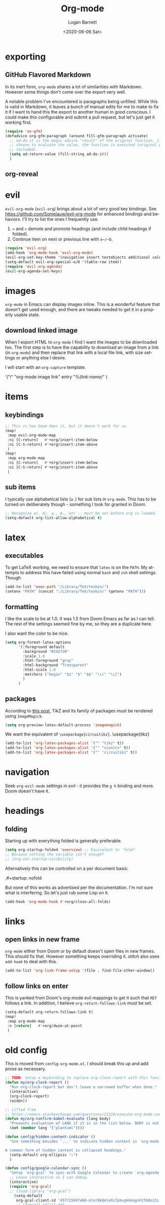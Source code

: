 #+title:     Org-mode
#+author:    Logan Barnett
#+email:     logustus@gmail.com
#+date:      <2020-06-06 Sat>
#+language:  en
#+file_tags:
#+tags:

* exporting
** GitHub Flavored Markdown

In its inert form, =org-mode= shares a lot of similarities with Markdown.
However some things don't come over the export very well.

A notable problem I've encountered is paragraphs being unfilled. While this is
valid in Markdown, it leaves a bunch of manual edits for me to make to fix it if
I want to hand this the export to another human in good conscious. I could make
this configurable and submit a pull request, but let's just get it working
first.

#+name: config/markdown-export-fill-paragraph
#+begin_src emacs-lisp :results none :tangle no
(require 'ox-gfm)
(defadvice org-gfm-paragraph (around fill-gfm-paragraph activate)
  ;; ad-do-it is the magic advice "result" of the original function, if we
  ;; choose to evaluate the value, the function is executed (original params
  ;; included).
  (setq ad-return-value (fill-string ad-do-it))
  )

#+end_src
** org-reveal

* evil

~evil-org-mode~ (~evil-org~) brings about a lot of very good key bindings.  See
https://github.com/Somelauw/evil-org-mode for enhanced bindings and behaviors.
I'll try to list the ones I frequently use.

1. ~<~ and ~>~ demote and promote headings (and include child headings if
   folded).
2. Continue item on next or previous line with ~o~/~O~.

#+name: config/evil-org-mode
#+begin_src emacs-lisp :results none :exports code :tangle no
(require 'evil-org)
(add-hook 'org-mode-hook 'evil-org-mode)
(evil-org-set-key-theme '(navigation insert textobjects additional calendar))
(setq-default evil-org-special-o/O '(table-row item))
(require 'evil-org-agenda)
(evil-org-agenda-set-keys)
#+end_src

* images
=org-mode= in Emacs can display images inline. This is a wonderful feature that
doesn't get used enough, and there are tweaks needed to get it in a properly
usable state.

** COMMENT image width

I moved this over but I don't think it actually gets used. I think I just wound
up using the attribute =org-width= inline on the images. This bears more
investigation and then documentation.

By default images are set to use their max width in an org document. This works
great if your images are really small and you have a huge monitor. However it's
nearly useless for those of us stuck on smaller monitors, or if we want to use
vertical splits. I found that 564 (or 594?) seems to be the sweet spot in terms
of pixels on a window designed to display just a little over 80 columns with all
the gutter stuff.

#+begin_src emacs-lisp :results none
;; I don't get why this doesn't seem to be logging, but it seems to be working.
(defun iimage-scale-to-fit-width ()
  "Scale over-sized images in the buffer to the width of the current window.
\(imagemagick must be enabled\)"
  (interactive)
  (let ((max-width (window-width (selected-window) t)))
    ;; (message "max-width %s" max-width)
    (org-element-map
        (org-element-parse-buffer 'object)
        'link
      (lambda (el)
        (let ((path (org-element-property :path el)))
          ;; (message "path %s" path)
          (when (string-match (image-file-name-regexp) path)
          ;; (when (image-p el)
          ;; ;; (message "el %s" el)
          ;; (when (equal "file" image)
            ;; (message "true")
            ;; (message "modifying el %s" el)
            ;; (message "width %s" (org-element-property :width el))
            (org-element-put-property el :type 'imagemagick)
            (org-element-put-property el :max-width max-width)
            (org-element-put-property el :width max-width)
            )
          )
        )
    ;; (let ((display (get-text-property (point-min) 'display)))
    ;;   (if (and (plist-member display 'max-width) (/= (plist-get display 'max-width) display))
          ;; (alter-text-property (org-element-property :begin el)
          ;;                      (org-element-property :end el)
          ;;                      'display
          ;;                      (lambda (prop)
          ;;                        (message "prop %s" prop)
          ;;                        (when (image-p prop)
          ;;                          (plist-put (cdr prop) :type 'imagemagick)
          ;;                          (plist-put (cdr prop) :max-width max-width)
          ;;                          ;; (plist-put (cdr prop) :width max-width)
          ;;                          ;; (plist-put (cdr prop) :scale t)
          ;;                          prop)
          ;;                      )
          ;; )))
      )
    )
    ;; )
  )
#+end_src


#+begin_src emacs-lisp :results none
(defun iimage-scale-on-window-configuration-change ()
  "Hook function for major mode that display inline images:
Adapt image size via `iimage-scale-to-fit-width' when the window size changes."
  (add-hook 'window-configuration-change-hook #'iimage-scale-to-fit-width t t))
#+end_src
** download linked image

When I export HTML to =org-mode= I find I want the images to be downloaded too.
The first step is to have the capability to download an image from a link (in
=org-mode=) and then replace that link with a local file link, with size
settings or anything else I desire.

I will start with an =org-capture= template.

#+begin_example emacs-lisp :results none
'("i" "org-mode image link" entry
  "[[%(link)][%(link-name)]]"
  )
#+end_example


* items

** keybindings
#+name: config/org-mode-items-keybindings
#+begin_src emacs-lisp :results none :exports code :tangle no
;; This is how Doom does it, but it doesn't work for us.
(map!
 :map evil-org-mode-map
 :ni [C-return]   #'+org/insert-item-below
 :ni [C-S-return] #'+org/insert-item-above
 )
(map!
 :map org-mode-map
 :ni [C-return]   #'+org/insert-item-below
 :ni [C-S-return] #'+org/insert-item-above
 )
#+end_src

** sub items

I typically use alphabetical lists (~a.~) for sub lists in ~org-mode~.  This has
to be turned on deliberately though - something I took for granted in Doom.

#+name: config/org-mode-list-item-alphabetical
#+begin_src emacs-lisp :results none :exports code :tangle no
;; Recognize a), A), a., A., etc -- must be set before org is loaded.
(setq-default org-list-allow-alphabetical t)
#+end_src


* latex
** executables
To get LaTeX working, we need to ensure that =latex= is on the =PATH=. My
attempts to address this have failed using normal =bash= and =zsh= shell
settings. Though

#+name: config/latex-setup-exec
#+begin_src emacs-lisp :results none :tangle no
(add-to-list 'exec-path "/Library/TeX/texbin/")
(setenv "PATH" (concat ":/Library/TeX/texbin/" (getenv "PATH")))
#+end_src

** formatting
I like the scale to be at 1.0. It was 1.5 from Doom Emacs as far as I can tell.
The rest of the settings seemed fine by me, so they are a duplicate here.

I also want the color to be nice.

#+name: config/latex-format
#+begin_src emacs-lisp :results none :tangle no
(setq org-format-latex-options
      '(:foreground default
        :background "#242730"
        :scale 1.0
        :html-foreground "gray"
        :html-background "Transparent"
        :html-scale 1.0
        :matchers ("begin" "$1" "$" "$$" "\\(" "\\[")
        )
      )
#+end_src
** packages

According to [[http://bnbeckwith.com/blog/org-mode-tikz-previews-on-windows.html][this post]], TikZ and its family of packages must be rendered using
=ImageMagick=.
#+name: config/org-mode-latex-use-imagemagick
#+begin_src emacs-lisp :results none :tangle no
(setq org-preview-latex-default-process 'imagemagick)
#+end_src

We want the equivalent of =\usepackage{circuitikz}=.
\usepackage{tikz}
#+name: config/org-mode-latex-add-tikz-packages
#+begin_src emacs-lisp :results none :tangle no
(add-to-list 'org-latex-packages-alist '("" "tikz" t))
(add-to-list 'org-latex-packages-alist '("" "siunitx" t))
(add-to-list 'org-latex-packages-alist '("" "circuitikz" t))
#+end_src

* navigation

Seek ~org-evil-mode~ settings in [[evil]] - it provides the ~g h~ binding and
more.  Doom doesn't have it.

* headings
** folding
Starting up with everything folded is generally preferable.

#+name: config/org-mode-manage-initial-folding
#+begin_src emacs-lisp :results none :tangle no
(setq org-startup-folded 'overview) ;; Equivalent to 'fold?
;; Because setting the variable isn't enough?
;; (org-set-startup-visibility)
#+end_src

Alternatively this can be controlled on a per document basis:

#+begin_example org
,#+startup: nofold
#+end_example

But none of this works as advertised per the documentation. I'm not sure what is
interfering. So let's just rub some Lisp on it.

#+name: config/org-mode-hack-initial-folding
#+begin_src emacs-lisp :results none :tangle no
(add-hook 'org-mode-hook #'+org/close-all-folds)
#+end_src

* links

** open links in new frame

=org-mode= either from Doom or by default doesn't open files in new frames. This
should fix that. However something keeps overriding it. [[stitch]] also uses
=add-hook= to deal with this.

#+name: config/open-link-in-new-window
#+begin_src emacs-lisp :results none :tangle yes
(add-to-list 'org-link-frame-setup '(file . find-file-other-window))
#+end_src

** follow links on enter

This is yanked from Doom's org-mode evil mappings to get it such that ~RET~
follows a link.  In addition, I believe ~org-return-follows-link~ must be set.

#+name: config/org-mode-link-follow-on-enter
#+begin_src emacs-lisp :results none :exports code :tangle no
(setq-default org-return-follows-link t)
(map!
 :map org-mode-map
 :n [return]   #'+org/dwim-at-point
 )
#+end_src


* old config
This is moved from =config-org-mode.el=. I should break this up and add prose as
necessary.

#+name: config/org-dirty-config-fns
#+begin_src emacs-lisp :results none :tangle yes
;; TODO: Setup a keybinding to replace org-clock-report with this function.
(defun my/org-clock-report ()
  "Run org-clock-report but don't leave a narrowed buffer when done."
  (interactive)
  (org-clock-report)
  (widen))

;; Lifted from
;; https://emacs.stackexchange.com/questions/21124/execute-org-mode-source-blocks-without-security-confirmation
(defun my/org-confirm-babel-evaluate (lang body)
  "Prevents evaluation of LANG if it is in the list below. BODY is not used."
  (not (member lang '("plantuml"))))

(defun config/hidden-content-indicator ()
  "Use something besides '...' to indicate hidden content in `org-mode'.

A common form of hidden content is collapsed headings."
  (setq-default org-ellipsis "⤵")
  )

(defun config/google-calendar-sync ()
  "Setup `org-gcal' to sync with Google Calendar to create `org-agenda' items."
  ;; Leave interactive so I can debug.
  (interactive)
  (require 'org-gcal)
  ;; (load-library "org-gcal")
    (setq-default
     org-gcal-client-id "457715697460-ktut9k8mle9i7pbvgkkkognh2fb0o13i.apps.googleusercontent.com"
     ;; (funcall (plist-get
     ;;           (car
     ;;            (auth-source-search
     ;;             :host "calendar.google.com"
     ;;             :user "client-id")
     ;;            )
     ;;            :secret))
     org-gcal-client-secret
     (funcall (plist-get
               (car
                (auth-source-search
                 :host "calendar.google.com"
                 :user "logustus@gmail.com")
                )
               :secret))
     org-gcal-file-alist '(("logustus@gmail.com" . "~/notes/calendar.org")
                          )
     org-gcal-header-alist '(("logustus@gmail.com" . "personal"))
     )
    ;; (message "id %s secret %s" org-gcal-client-id org-gcal-client-secret)
  )

(defun image-p (obj)
  "Return non-nil if OBJ is an image."
  (eq (car-safe obj) 'image))



(defvar-local journal-file "/journal/.+\\.org")
(defun config/org-journal-file-p (path)
  "Return non-nil if PATH refers to a journal org-file."
  (string-match-p journal-file path)
  )
(defun config/org-not-journal-file-p (path)
  "Return non-nil if PATH refers _does not match_ a journal org-file."
  (not (config/org-journal-file-p path))
  )

;; Taken from https://emacs.stackexchange.com/a/12124/14851
(defun my/html2org-clipboard ()
  "Convert clipboard contents from HTML to Org and then paste (yank)."
  (interactive)
  (kill-new (shell-command-to-string "osascript -e 'the clipboard as \"HTML\"' | perl -ne 'print chr foreach unpack(\"C*\",pack(\"H*\",substr($_,11,-3)))' | pandoc -f html -t json | pandoc -f json -t org"))
  (yank))

;; Taken from:
;; https://yiming.dev/blog/2018/03/02/my-org-refile-workflow/
(defun config/org-opened-buffer-files ()
  "Return the list of files currently opened in emacs"
  (delq nil
        (mapcar (lambda (x)
                  (if (and (buffer-file-name x)
                           (string-match "\\.org$"
                                         (buffer-file-name x)))
                      (buffer-file-name x)))
                (buffer-list))))

(defun config/org-open-in-other-window ()
  (add-to-list 'org-link-frame-setup '(file . find-file-other-window))
  )

#+end_src

#+name: config/org-dirty-config-run
#+begin_src emacs-lisp :results none :tangle yes
(require 'my-utils) ;; Needed for config/disable-visual-line-mode.
(add-hook 'org-mode-hook #'config/disable-visual-line-mode)
;; set default diary location
(setq-default
 diary-file "~/notes/diary.org"
 ;; appt-audible t
 calendar-date-style 'iso
 ;; `org-agenda-files' is also modified in org-agenda-private.org in my private
 ;; repo.
 org-agenda-files
 `(
   "~/notes/agenda.org"
   "~/notes/inbox.org"
   )
 ;; For optimizations:
 org-hide-leading-stars nil
 org-startup-indented nil
 org-adapt-indentation nil
 ;; I think this was removed and no longer used. Verify.
 ;; org-indent-mode-turns-on-hiding-stars nil
 ;; shrink inline images see:
 ;; http://lists.gnu.org/archive/html/emacs-orgmode/2012-08/msg01388.html
 org-src-fontify-natively t
 )

;; (add-to-list 'org-startup-options '("indent" org-startup-indented nil))

(remove-hook 'org-mode-hook #'org-superstar-mode)
;; TODO: Generalize this to a helper for any lib.
;; (defun config/find-culprit-org-indent-mode (&rest libs)
;;    (message "Lib: %s" libs)
;;    (if (string= (car libs) "org-indent")
;;        (progn
;;         (message "backtrace: %s" (backtrace))
;;         (error! "Someone tried to pull in org-indent?!?!?!")
;;         )
;;        t
;;     )
;;   )
;; (general-advice-add 'require :before #'config/find-culprit-org-indent-mode)
(defun config/+org-init-appearance-h ()
  "Configures the UI for `org-mode'."
  (setq org-indirect-buffer-display 'current-window
        org-eldoc-breadcrumb-separator " → "
        org-enforce-todo-dependencies t
        org-entities-user
        '(("flat"  "\\flat" nil "" "" "266D" "♭")
          ("sharp" "\\sharp" nil "" "" "266F" "♯"))
        org-fontify-done-headline t
        org-fontify-quote-and-verse-blocks t
        org-fontify-whole-heading-line t
        org-footnote-auto-label 'plain
        ;; org-hide-leading-stars t
        ;; org-hide-leading-stars-before-indent-mode t
        org-image-actual-width nil
        org-list-description-max-indent 4
        org-priority-faces
        '((?A . error)
          (?B . warning)
          (?C . success))
        ;; org-startup-indented t
        org-tags-column 0
        org-use-sub-superscripts '{})
  )
(general-advice-add '+org-init-appearance-h :override #'config/+org-init-appearance-h)

;; TODO: Generalize this to a helper for any variable.
;; (defun config/find-culprit-startup-indented (symbol newval operation where)
;;   (message "a change")
;;     (message "%s changed to %s!" symbol newval)
;;    (if newval
;;        (progn
;;          (message "where %s" where)
;;         (message "backtrace: %s" (backtrace))
;;         )
;;        nil
;;     )
;;   )
;; (add-variable-watcher 'org-hide-leading-stars #'config/find-culprit-startup-indented)

(load-library "org-to-jekyll")
;; (setq-default org-image-actual-width '(564))
;; (setq-default org-image-actual-width nil)
(add-hook 'org-mode-hook 'auto-fill-mode)
(add-hook 'org-mode-hook #'display-line-numbers-mode)
;; Use my custom org clock report function, which prevents narrowing. I find
;; narrowing during this operation confusing.
;; (add-hook 'org-mode-hook (lambda ()
;;                            (bind-key "C-c C-x C-r" 'my/org-clock-report)
;;                            ))
(global-set-key (kbd "C-c C-x C-r") 'my/org-clock-report)
;; For some reason this doesn't work. How do I override key bindings?
(bind-key (kbd "C-c C-x C-r") 'my/org-clock-report)
;; `org-clone-subtree-with-time-shift' uses some (typically) obscure Emacs
;; binding. Let's bring it into the modern, discoverable era.
;; TODO: Add Doom bindings.
(on-spacemacs (spacemacs/set-leader-keys-for-major-mode
               'org-mode
               (kbd "s t")
               'org-clone-subtree-with-time-shift
               ))

(setq-default org-modules '(
                            ;; `org-checklist' clears checklists on tasks if
                            ;; `:RESET_CHECK_BOXES: t' is set for the
                            ;; properties on the task. I find this very
                            ;; useful for checklists in repeating tasks.
                            org-checklist
                            ))
(require 'org-checklist)

;; Preload org export functions, needed for latex preview.
(require 'ox)
;; Some initial langauges we want org-babel to support
(require 'ob-js)
(require 'ob-shell)
(require 'ob-plantuml)
;; Exporters.
(require 'ox-confluence-en) ;; This one adds PlantUML support.
(require 'ox-gfm) ;; Github Flavored Markdown.
;; Allow using yaml blocks as-is.
(defun org-babel-execute:yaml (body params) body)
;; TODO: Doom docs say bad things about doing this. I should look into it.
;; (org-babel-do-load-languages
;;  'org-babel-load-languages
;;  '(
;;    (ditaa . t)
;;    (dot . t)
;;    (emacs-lisp . t)
;;    (gnuplot . t)
;;    (js . t)
;;    (latex . t)
;;    (lilypond . t)
;;    (octave . t)
;;    ;; (perl . t)
;;    (plantuml . t)
;;    ;; (python . t)
;;    ;; (ruby . t)
;;    (shell . t)
;;    ;; (sqlite . t)
;;    ;; (R . t)
;;    ))
(add-to-list 'org-src-lang-modes '("javascript" . js2))
;; Stack Overflow exports using my/html2org-clipboard use things like
;; "lang-bash" for describing the language of the code block.  Since I use Stack
;; Overflow a lot, and I'd prefer not to have to repair a bunch of translated
;; material upon each translation, we'll just have org-mode support the
;; languages as I use them.  There's perhaps a more durable way to do this, but
;; this works for me for now.
(add-to-list 'org-src-lang-modes '("lang-bash" . sh))
(setq-default
 org-confirm-babel-evaluate 'my/org-confirm-babel-evaluate
 org-default-notes-file "~/notes/inbox.org"
 org-directory "~/notes"
 org-refile-use-outline-path 'file
 helm-org-headings-fontify t
 ;; Everyone claims this makes helm work with org-refile. Who am I to say
 ;; otherwise?
 org-outline-path-complete-in-steps nil
 org-refile-allow-creating-parent-nodes 'confirm
 org-refile-targets '((config/org-opened-buffer-files :maxlevel . 9))
 )
(config/org-open-in-other-window)
;; (setq-default imagemagick-enabled-types t)
;; imagemagick-register-types must be invoked after changing enabled types.
(imagemagick-register-types)

;; Solution lifted from https://emacs.stackexchange.com/a/33963
;; Somehow this doesn't appear to be working for jpegs of large width. They
;; get clipped, which is undesirable.
;; (add-hook 'org-mode-hook #'iimage-scale-on-window-configuration-change)

(config/hidden-content-indicator)
;; (config/google-calendar-sync)
#+end_src

* paths

The =org-directory= needs to be set before =org-mode= is loaded, because
reasons.

#+name: config/org-mode-set-paths
#+begin_src emacs-lisp :results none :tangle no
(setq org-directory "~/notes")
#+end_src
* org-auto-id

#+name: config/org-auto-id
#+begin_src emacs-lisp :results none :tangle no
(load-library "org-auto-id")
(require 'org-auto-id)
(org-auto-id/on-save-auto-id)
#+end_src


I don't have a better place for a TODO list.
** TODO fix illegal characters
If the heading contains characters such as =<= or =>= it will build HTML that
won't parse correctly, because open-tags aren't legal HTML inside of attribute
values, I think.

We should drop or convert these characters.

* org-agenda
This is worthy of its own file. See [[file:./org-agenda.org][org-agenda.org]].
* org-babel
** text
I need json and other text code blocks to be treated as content.

Lifted from
https://emacs.stackexchange.com/questions/24247/org-mode-pipe-source-block-output-as-stdin-to-next-source-block

Specifically https://emacs.stackexchange.com/a/51734/14851

Do I actually need this though?

#+name: config/org-babel-passthrough
#+begin_src emacs-lisp :results none :tangle yes
(defun config/org-mode-org-babel-execute:passthrough (body params)
  body)
(defalias 'org-babel-execute:json 'config/org-mode-org-babel-execute:passthrough)
(defalias 'org-babel-execute:text 'config/org-mode-org-babel-execute:passthrough)
(defalias 'org-babel-execute:yaml 'config/org-mode-org-babel-execute:passthrough)
(defalias 'org-babel-execute:conf 'config/org-mode-org-babel-execute:passthrough)
;; The post says to use this, but I found everything works without it.
;; (add-to-list 'org-babel-load-languages '(passthrough . t))
#+end_src

Here's the test:
#+NAME: json-test
#+BEGIN_SRC json
  {"greet": "hello, world"}
#+END_SRC

#+HEADER: :stdin json-test
#+BEGIN_SRC sh
  jq .greet
#+END_SRC

#+RESULTS:
: hello, world

#+name: greet/text
#+begin_src text
hi
#+end_src

#+begin_src shell :noweb yes
echo <<greet/text>>
#+end_src

#+RESULTS:
: hi



It works!
** evaluation

I want to see errors when a =noweb= reference fails to resolve.

#+name: config/org-mode-babel-show-noweb-ref-error
#+begin_src emacs-lisp :results none :tangle yes
(setq org-babel-error-all-langs t)
#+end_src

** exporting
*** svgs and html documents
Some export destinations (such as HTML for Confluence documents) don't work well
with SVG documents being linked. This is in part due to a single upload being
done, rather than an upload per document generated from the export. SVGs support
inlining, and that is what we will do here to work around the issue.

This doesn't work because =:post= needs an =org-babel= block and not a function.
Bleh.
#+begin_src emacs-lisp :results none :tangle yes
(defun config/ox-html-inline-svgs (text)
  (with-temp-buffer
    (erase-buffer)
    (cl-assert text nil "config/ox-html-inline-svgs received nil instead of text ")
    (insert text)
    (beginning-of-buffer)
    (if (re-search-forward org-any-link-re nil t)
  (progn (let ((fname (match-string 2)))
        (replace-match
        (format "#+INCLUDE: \"%s\" export html" fname))
        ))
      (error "config/ox-html-inline-svgs: Was not able to find link in output"))
    (buffer-string)
    )
  )
#+end_src

To use this, add =:post config/ox-html-inline-svgs :exports code :results raw
drawer=.

#+begin_src emacs-lisp :results none :tangle yes
(require 'ox-html)
(require 'nxml-mode)

(defcustom org+-html-embed-svg nil
  "Embed SVG images.
You can set this variable in Org files with
#+HTML_EMBED_SVG: t
or
#+OPTIONS: html-embed-svg:t"
  :type 'boolean
  :group 'org-export-html)

(cl-pushnew
 '(:html-embed-svg "HTML_EMBED_SVG" "html-embed-svg" org+-html-embed-svg)
 (org-export-backend-options (org-export-get-backend 'html)))

(defun org+-html-svg-image-embed (fun source attributes info)
  "Make embedding of SVG images possible in org HTML export.
SVG images are embedded if :html-embed-svg is non-nil in the plist INFO.
Otherwise FUN called with SOURCE, ATTRIBUTES, and INFO as arguments.
SOURCE is the file name of the SVG file.
This is an around advice for `org-html--svg-image' as FUN."
  (if (member (plist-get info :html-embed-svg) '("yes" "t" t))
      (with-temp-buffer
    (insert-file-contents source)
    (with-syntax-table nxml-mode-syntax-table
      (while (and (search-forward "<svg") ;; barfs if a "<svg" is not found in code
              (nth 8 (syntax-ppss)))))
    (delete-region (point-min) (match-beginning 0))
    (buffer-string))
    (funcall fun source attributes info)))

(advice-add 'org-html--svg-image :around #'org+-html-svg-image-embed)
#+end_src
*** confluence prefix

Confluence puts a prefix upon every anchor which is the title of the document.
That name can vary across =org-mode= buffers. Look it up using the custom
keyword =AUTO_ID_PREFIX=.

#+begin_src emacs-lisp :results none :tangle yes
(defun config/auto-id-with-confluence-prefix (hierarchy-list)
  (concat
   (org-auto-id/get-org-keyword "AUTO_ID_PREFIX")
   (org-auto-id/id-as-extra-kebab hierarchy-list)
   )
  )
#+end_src
** languages

There is a snippet for source blocks in [[file:../yasnippets/org-mode/srcb]] which
allows an auto complete of languages (major modes).  Getting that list of what
languages are available requires some work though.  The best list we can get is
from =auto-mode-alist=.  We should evaluate this every time since it can
potentially change as we edit our configuration.  This function we will define
will be used in the snippet.

#+name: config/org-babel-source-block-languages-fn
#+begin_src emacs-lisp :results none :tangle yes
(defun auto-mode-alist-pair-to-org-babel-language (auto-mode-pair)
  (replace-regexp-in-string
   "-mode$"
   ""
   ;; Perhaps obscure.  Can be found in describe-variable which is where we
   ;; found out the modes that auto-mode-alist uses in the first place.
   (cl-prin1-to-string
    (let ((auto-mode (cdr auto-mode-pair)))
      (if (listp auto-mode)
        ;; This is some kind of weird nested list when this happens.
        (cdr (cdr auto-mode))
        auto-mode
        )
     )
     )
   )
  )

(defun config/org-babel-languages-available ()
  (require 'dash)
  (-uniq
   (-sort
    #'string-lessp
    (-map #'auto-mode-alist-pair-to-org-babel-language auto-mode-alist)
    )
   )
  )
#+end_src

Test it!

#+begin_src emacs-lisp :results value list :noweb yes
<<config/org-babel-source-block-languages-fn>>

(config/org-babel-languages-available)
#+end_src

#+RESULTS:
- antlr
- applescript
- archive
- asm
- authinfo
- autoconf
- awk
- bat
- bibtex
- bibtex-style
- bovine-grammar
- c
- c++
- c-or-c++
- change-log
- compilation
- conf
- conf-colon
- conf-desktop
- conf-javaprop
- conf-mode-maybe
- conf-ppd
- conf-space
- conf-toml
- conf-unix
- conf-windows
- conf-xdefaults
- csharp
- css
- dcl
- delphi
- diff
- dns
- doc-view-mode-maybe
- dockerfile
- doctex
- dsssl
- ebrowse-tree
- editorconfig-conf
- elisp-byte-code
- elm
- emacs-lisp
- enh-ruby
- erts
- f90
- feature
- fortran
- fundamental
- gdb-script
- gfm
- git-rebase
- gitattributes
- gitconfig
- gitignore
- glsl
- go
- go-dot-mod
- go-dot-work
- graphviz-dot
- groovy
- hcl
- hexl
- icon
- idl
- idlwave
- image
- java
- javascript
- js
- js-json
- json
- latex
- ld-script
- less-css
- lisp
- lisp-data
- lua
- m2
- m4
- mail
- makefile-automake
- makefile-bsdmake
- makefile-gmake
- makefile-imake
- makefile-makepp
- markdown
- metafont
- metapost
- mhtml
- mixal
- nil
- nix
- nix-drv
- nroff
- objc
- octave-maybe
- org
- pascal
- perl
- pike
- plantuml
- prolog
- ps
- puppet
- python
- rjsx
- rst
- ruby
- rustic
- scad
- scheme
- scribe
- scss
- ses
- sgml
- sh
- shell-script
- sieve
- simula
- skk-jisyo-edit
- snmp
- snmpv2
- sql
- srecode-template
- tar
- tcl
- terraform
- tex
- texinfo
- text
- typescript
- typescript-tsx
- vera
- verilog
- vhdl
- vimrc
- wisent-grammar
- xml
- yaml
** editing

*** indentation

Per [[https://github.com/syl20bnr/spacemacs/issues/13255][spacemacs#13255]], ~org-src-preserve-indentation~ causes ~org-babel~ to add
indentation upon making new lines in a code block.  The documentation for this
function states it's for export functionality but there seems to be more to it
than that.  Only later does the documentation state that it can be involved in
adding indentation (and even that isn't very clear).
~org-edit-src-content-indentation~ is the value used.  Since I want this to be a
"self healing" value, let's set it to 0 and keep ~org-src-preserve-indentation~
at ~nil~.

#+name: config/org-babel-src-indentation
#+begin_src emacs-lisp :results none :exports code
(setq-default org-src-preserve-indentation nil)
(setq-default org-edit-src-content-indentation 0)
#+end_src

* org-clock
** org-clock-display

By default =org-clock-display= only shows entries for the current year, which
makes displaying clock usage a little weird when looking across the seam of a
year. We want to display it up until now.

#+name: config/org-clock-display-until-now
#+begin_src emacs-lisp :results none :tangle yes
(setq org-clock-display-default-range 'untilnow)
#+end_src
** clock out on killing a buffer

This can also happen when exiting/quitting Emacs.

Right now there is a =kill-buffer-hook= which includes
=org-check-running-clock=. This prompts to clock out, which trips me up when I'm
quitting Emacs. For now I've decided it's better than nothing, and will keep it.
I don't know how to keep it from confusing me when I need to exit Emacs
iteratively.

* org-html
This handles the HTML exporting functionality in =org-mode=.
** Manual spaces before tags

Headlines/Headings will display their tags by default. There's a hunk of text
=org-html= inserts between the heading and the tags of =&#xa0;&#xa0;&#xa0;=,
which can foul up some styling. Spacing should never be used to control styling,
even if it is an easy fix. CSS could manage this just fine, and not foul up
screen readers by inserting unnecessary pauses.

To remove this infix, we have to redefine the function itself. Perhaps this
would make a good contribution to =org-html=. At some point I should investigate
whether or not we can employ semantic HTML for the tags.

#+begin_src emacs-lisp :results none :tangle yes
(defun org-html-format-headline-default-function
    (todo _todo-type priority text tags info)
  "Default format function for a headline.
See `org-html-format-headline-function' for details."
  (let ((todo (org-html--todo todo info))
	(priority (org-html--priority priority info))
	(tags (org-html--tags tags info)))
    (concat todo (and todo " ")
	    priority (and priority " ")
	    text
      ;; Old line
	    ;; (and tags "&#xa0;&#xa0;&#xa0;") tags)))
	    tags)))

#+end_src


* org-todo
** log timestamps when done
When marking a =TODO= as =DONE= we can automatically insert a timestamp.

#+name: config/org-todo-log-done
#+begin_src emacs-lisp :results none :tangle yes
(setq org-log-done 'time)
#+end_src

* priorities

For the most part, A-C on priorities works great. However Jira tends to use
around 5 priorities, and we must support these beforehand.

#+name: config/org-mode-set-priorities
#+begin_src emacs-lisp :results none :tangle yes
(setq
 org-priority-lowest ?E
 org-priority-faces '(
                     (?A . error)
                     (?B . warning)
                     (?C . success)
                     (?D . success)
                     (?E . success)
                     )
 )
#+end_src
* timestamps

** prompting for timestamps programmatically
=org-time-stamp= is very handy in that it has a rich user interface for
selecting/guessing a date and time to use. However this date and time is
inserted directly into the buffer. This creates difficulties with composition,
such as using in the context of snippets. Using the simple recommendation in
this [[https://emacs.stackexchange.com/a/69012][Stack Overflow post]], we can just create a temporary buffer, have it insert
there, and grab the result.

#+name: config/org-time-stamp-string
#+begin_src emacs-lisp :results none :tangle yes
(defun org-time-stamp-string (time inactive)
  (with-temp-buffer
    (insert (or time ""))
    (org-mode)
    (org-time-stamp nil inactive)
    (buffer-substring (point-min) (point-max))
    )
  )
#+end_src

It's also helpful to have a timestamp without the actual brackets (used for
inactive and active timestamps). This allows us to pipe the results easily to
date parsing mechanisms.

Here's the regular expression we need:

#+name: config/inactive-timestamp-sans-bracket-regexp
#+begin_src emacs-lisp :reesults none :tangle yes
(defvar inactive-timestamp-sans-bracket-regexp
  "\\[\\([^]]+\\)\\]"
  )
#+end_src

#+name: config/org-time-stamp-string-sans-brackets
#+begin_src emacs-lisp :results none :tangle yes :noweb yes

<<config/inactive-timestamp-sans-bracket-regexp>>

(defun org-time-stamp-string-sans-brackets (&optional default)
  (interactive)
  (let* (
         (time (org-time-stamp-string default t))
         (match (string-match inactive-timestamp-sans-bracket-regexp time))
         )
    (match-string 1 time)
    )
  )
#+end_src

Here's a test. Don't forget you can use =(re-builder)= to interactively test.

#+begin_src emacs-lisp :tangle no
(let* (
      (timestamp  "[2023-07-14 Fri]")
       (match (string-match inactive-timestamp-sans-bracket-regexp timestamp))
    )
  (string= (match-string 1 timestamp) "2023-07-14 Fri")
  )
#+end_src

#+RESULTS:
: t

#+begin_src emacs-lisp :tangle no
(org-time-stamp-string-sans-brackets)
#+end_src

#+RESULTS:
: 2023-08-18 Fri

And test with an arbitrary date.

#+begin_src emacs-lisp :tangle no
(org-time-stamp-string-sans-brackets "[2023-08-17 Thu]")
#+end_src

#+RESULTS:
: 2023-08-18 Fri

** clock a full day

It's really handy to clock a full day of work retroactively without having to
munge all of the timestamps. I do this a lot for vacation/sick days.

I've tried using this with =yasnippet=, but I run into problems with the
prompting mechanism interfering with the snippet mechanism in the first place.
It doesn't really need to be a snippet. We can just insert the text from an
interactive function.

Later, we can even make it smart enough to look at the heading and default to
that time.

#+name: config/clock-full-day
#+begin_src emacs-lisp :results none :tangle yes :noweb yes

<<config/inactive-timestamp-sans-bracket-regexp>>

(defun clock-full-day ()
  (interactive)
  (let*
      (
       (parent-heading (-last-item (org-get-outline-path t)))
       (default-time (if (string-match inactive-timestamp-sans-bracket-regexp
                                  parent-heading
                                  )
                    parent-heading
                  (format-time-string "[%Y-%M-%d %a]")
                  )
         )
       )
    (insert
     (format
      ":LOGBOOK:
CLOCK: %s
:END:
"
      (let (
            (timestamp (org-time-stamp-string-sans-brackets default-time))
            )
        (format "[%s 09:00]--[%s 17:00] => 8:00" timestamp timestamp)
        )
      )
     )
    )
  )
#+end_src

Test that =org-get-outline-path= does what we expect.

#+begin_src emacs-lisp :tangle no
(message "%s" (-last-item (org-get-outline-path t)))
#+end_src

#+RESULTS:
: clock a full day
** inactive timestamp with both date and time

#+name: config/org-mode-insert-inactive-time-stamp-with-time-fn
#+begin_src emacs-lisp :results none :tangle no
(defun config/org-mode-insert-inactive-time-stamp-with-time ()
  (interactive)
  (org-insert-time-stamp (current-time) t t)
  )
#+end_src

Show the code works.

#+begin_src emacs-lisp :results value :tangle no :noweb yes
<<config/org-mode-insert-inactive-time-stamp-with-time-fn>>
(with-temp-buffer
  (config/org-mode-insert-inactive-time-stamp-with-time)
  )
#+end_src

#+RESULTS:
: [2023-10-03 Tue 19:38]

* typing
** disable smart parens

At some point org-mode started completing =[= with =]= and this cannot stand.
This started to grow quickly, so I just used what we have in [[file:./prog-mode.org][prog-mode.org]].
* spelling
** duplicate words

Flyspell marks words as duplicates if the last word of a headline in =org-mode=
is the same as the first word in the following paragraph. We should not follow
these. My suggestion for this is to ignore a blank line boundary.

To fix this, we just need to override =flyspell-check-region-doublons= with our
own.

My changes here don't actually seem to work. See more below on my hunt for this
issue.

#+name: config/flyspell-duplicate-org-mode-heading-fix
#+begin_example emacs-lisp :results none :tangle no
(advice-remove
 #'flyspell-check-region-doublons
 #'config/flyspell-check-region-doublons
 )
(defun config/flyspell-check-region-doublons (beg end)
  "Check for adjacent duplicated words (doublons) in the given region."
  (save-excursion
    (message "in advised override")
    (goto-char beg)
    (flyspell-word)     ; Make sure current word is checked
    (backward-word 1)
    (while (and (< (point) end)
                ;; Original code looks for any amount of line breaks, but we
                ;; just want one.
                (re-search-forward "\\<\\(\\w+\\)\\>[ \t\f]?\\1\\>"
                                   end 'move))
      (flyspell-word)
      (backward-word 1))
    (flyspell-word))
  )

(advice-add
 #'flyspell-check-region-doublons
 :override
 #'config/flyspell-check-region-doublons
 )
#+end_example

Under =flyspell-word= there is a place where it jumps backwards to find a
duplicate word using =skip-chars-backward=. It skips over any =\n= and that's
just not working for me. I could create an alternative to =skip-chars-backward=
to make it skip paragraphs - it does what =skip-chars-backward= does but doesn't
count extra =\n= entries. This would probably fix the issue. Since hard wraps
should also check for duplicates, we do want that in there once at least.

#+begin_src org :results none
, *** remember the foos
# vv this word will be marked as a duplicate.
foos are a gentle identifier, hailing back to the days of...
#+end_src

Of note, I can reproduce this error in =markdown-mode= as well.

#+begin_src markdown :results none
# remember the foos

foos are a gentle identifier, hailing back to the days of...
^^^^ this word will be marked as a duplicate.
#+end_src


This is the region of offending code, I think:

#+begin_example emacs-lisp :results none
  ((and (or (not (eq ispell-parser 'tex))
		     (and (> start (point-min))
			  (not (memq (char-after (1- start)) '(?\} ?\\)))))
		 flyspell-mark-duplications-flag
		 (not (catch 'exception
			(let ((dict (or ispell-local-dictionary
					ispell-dictionary)))
			  (dolist (except flyspell-mark-duplications-exceptions)
			    (and (or (null (car except))
				     (and (stringp dict)
					  (string-match (car except) dict)))
				 (member (downcase word) (cdr except))
				 (throw 'exception t))))))
		 (save-excursion
		   (goto-char start)
		   (let* ((bound
			   (- start
			      (- end start)
			      (- (save-excursion
                                   (skip-chars-backward " \t\n\f")))))
			  (p (when (>= bound (point-min))
			       (flyspell-word-search-backward
                                word bound flyspell-case-fold-duplications))))
		     (and p (/= p start)))))
	    ;; yes, this is a doublon
	    (flyspell-highlight-incorrect-region start end 'doublon)
	    nil)
#+end_example

* stitch

#+begin_src emacs-lisp :results none :noweb yes :tangle yes
(use-package "org"
  :init
  <<config/org-mode-insert-inactive-time-stamp-with-time-fn>>
  ;; Alphabetical list items must be set before `org-mode' loads.
  <<config/org-mode-list-item-alphabetical>>
  <<config/org-mode-items-keybindings>>
  <<config/org-mode-manage-initial-folding>>
  <<config/org-mode-set-paths>>
  <<config/org-mode-link-follow-on-enter>>
  <<config/org-todo-log-done>>
  <<config/org-clock-display-until-now>>
  ;; This value keeps getting overridden, so use add-hook to ensure it.
  ;; TODO: Do not use lambdas as they are hard to remove from hooks.
  (add-hook 'org-mode-hook (lambda () <<config/open-link-in-new-window>>))
  <<config/org-babel-passthrough>>
  <<config/org-mode-hack-initial-folding>>
  <<config/org-mode-smart-parens-disable>>
  <<config/org-babel-src-indentation>>
  ;; (config/prog-mode-disable-smart-parens)
  ;; (add-hook 'org-mode-hook #'config/prog-mode-disable-smart-parens)
  :config
  ;; This is very broken because evil-mode hasn't loaded yet and map!'s
  ;; documentation states that if evil is not loaded yet, then evil-specific
  ;; bindings are ignored.  At the moment we don't have anything for evil here
  ;; but that could change.
  (map!
   ;; :after org-mode
   :mode org-mode
   :localleader
   (:prefix ("c" . "clocks")
     :desc "org-clock-in" "i" #'org-clock-in
     :desc "org-clock-out" "o" #'org-clock-out
     :desc "org-resolve-clocks" "r" #'org-resolve-clocks
     )
   (:prefix ("d" . "date/time stamps")
    ;; :map org-mode-map
    :desc "schedule" "s" #'org-schedule
    :desc "deadline" "S" #'org-deadline
    :desc "active datestamp" "t" #'org-timestamp
    :desc "inactive datestamp" "T" #'org-timestamp-inactive
    :desc "Inactive timestamp" "C" #'config/org-mode-insert-inactive-time-stamp-with-time
    )
   (:prefix ("s" . "subtree/heading")
      :desc "archive" "a" #'org-archive-subtree
     )
   )
  ;; A series of helpers from Doom that we already use.
  ;; Can't use require because it doesn't use `provide'.
  (load-library "doom-autoload-org")
  <<config/evil-org-mode>>
  ;; Provide org-reveal's interactive functions.
  (require 'ox-reveal)
  <<config/markdown-export-fill-paragraph>>
  ;; <<config/flyspell-duplicate-org-mode-heading-fix>>
  <<config/open-link-in-new-window>>
  ;; Needed to set `org-startup-folded'.
  (org-set-startup-visibility)
  <<config/org-dirty-config-fns>>
  <<config/org-dirty-config-run>>
  <<config/latex-setup-exec>>
  <<config/latex-format>>
  <<config/org-mode-latex-use-imagemagick>>
  <<config/org-mode-latex-add-tikz-packages>>
  <<config/org-auto-id>>
  <<config/org-mode-babel-show-noweb-ref-error>>
  <<config/org-mode-set-priorities>>
  (require 'gnuplot)
  (org-babel-do-load-languages 'org-babel-load-languages '((gnuplot . t)))
  )
#+end_src

